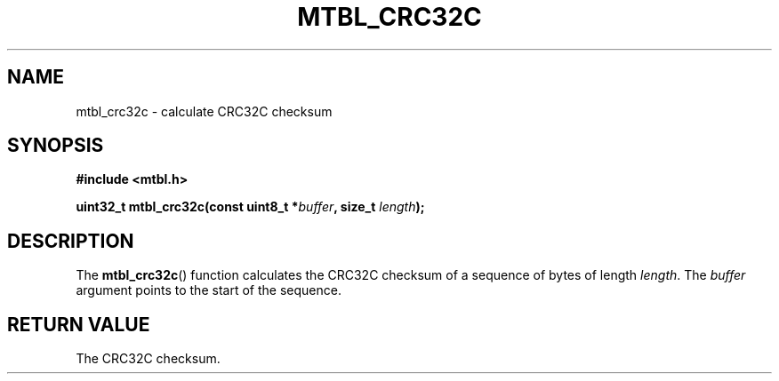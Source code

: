 '\" t
.\"     Title: mtbl_crc32c
.\"    Author: [FIXME: author] [see http://docbook.sf.net/el/author]
.\" Generator: DocBook XSL Stylesheets v1.78.1 <http://docbook.sf.net/>
.\"      Date: 01/31/2014
.\"    Manual: \ \&
.\"    Source: \ \&
.\"  Language: English
.\"
.TH "MTBL_CRC32C" "3" "01/31/2014" "\ \&" "\ \&"
.\" -----------------------------------------------------------------
.\" * Define some portability stuff
.\" -----------------------------------------------------------------
.\" ~~~~~~~~~~~~~~~~~~~~~~~~~~~~~~~~~~~~~~~~~~~~~~~~~~~~~~~~~~~~~~~~~
.\" http://bugs.debian.org/507673
.\" http://lists.gnu.org/archive/html/groff/2009-02/msg00013.html
.\" ~~~~~~~~~~~~~~~~~~~~~~~~~~~~~~~~~~~~~~~~~~~~~~~~~~~~~~~~~~~~~~~~~
.ie \n(.g .ds Aq \(aq
.el       .ds Aq '
.\" -----------------------------------------------------------------
.\" * set default formatting
.\" -----------------------------------------------------------------
.\" disable hyphenation
.nh
.\" disable justification (adjust text to left margin only)
.ad l
.\" -----------------------------------------------------------------
.\" * MAIN CONTENT STARTS HERE *
.\" -----------------------------------------------------------------
.SH "NAME"
mtbl_crc32c \- calculate CRC32C checksum
.SH "SYNOPSIS"
.sp
\fB#include <mtbl\&.h>\fR
.sp
\fBuint32_t mtbl_crc32c(const uint8_t *\fR\fB\fIbuffer\fR\fR\fB, size_t \fR\fB\fIlength\fR\fR\fB);\fR
.SH "DESCRIPTION"
.sp
The \fBmtbl_crc32c\fR() function calculates the CRC32C checksum of a sequence of bytes of length \fIlength\fR\&. The \fIbuffer\fR argument points to the start of the sequence\&.
.SH "RETURN VALUE"
.sp
The CRC32C checksum\&.
